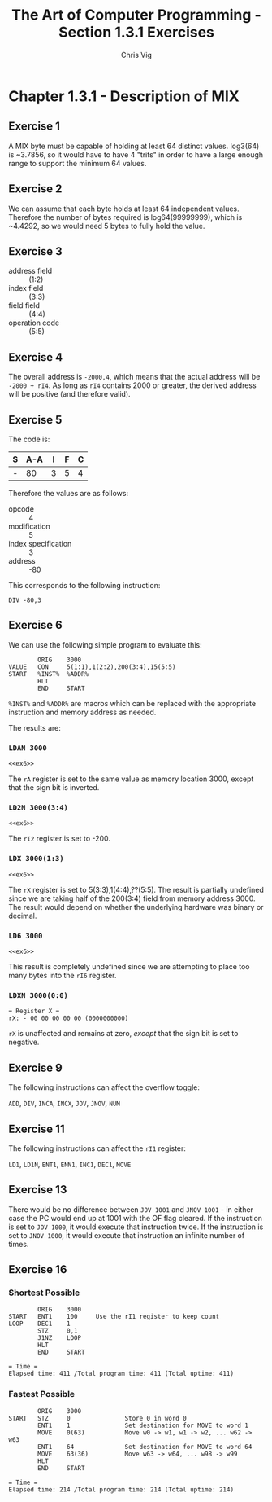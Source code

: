 #+TITLE: The Art of Computer Programming - Section 1.3.1 Exercises
#+AUTHOR: Chris Vig
#+EMAIL: chris@invictus.so

* Chapter 1.3.1 - Description of MIX

** Exercise 1

A MIX byte must be capable of holding at least 64 distinct values. log3(64) is
~3.7856, so it would have to have 4 "trits" in order to have a large enough
range to support the minimum 64 values.

** Exercise 2

We can assume that each byte holds at least 64 independent values. Therefore the
number of bytes required is log64(99999999), which is ~4.4292, so we would need
5 bytes to fully hold the value.

** Exercise 3

- address field :: (1:2)
- index field :: (3:3)
- field field :: (4:4)
- operation code :: (5:5)

** Exercise 4

The overall address is =-2000,4=, which means that the actual address will be
=-2000 + rI4=. As long as =rI4= contains 2000 or greater, the derived address
will be positive (and therefore valid).

** Exercise 5

The code is:

| S | A-A | I | F | C |
|---+-----+---+---+---|
| - |  80 | 3 | 5 | 4 |

Therefore the values are as follows:

- opcode :: 4
- modification :: 5
- index specification :: 3
- address :: -80

This corresponds to the following instruction:

=DIV -80,3=

** Exercise 6

:PROPERTIES:
:header-args: :noweb yes :exports results
:END:

We can use the following simple program to evaluate this:

#+NAME: ex6
#+BEGIN_SRC mixal :exports code
          ORIG    3000
  VALUE   CON     5(1:1),1(2:2),200(3:4),15(5:5)
  START   %INST%  %ADDR%
          HLT
          END     START
#+END_SRC

=%INST%= and =%ADDR%= are macros which can be replaced with the appropriate
instruction and memory address as needed.

The results are:

*** =LDAN 3000=

#+BEGIN_SRC mixal :mixvm rA :var %INST%="LDAN" %ADDR%="3000"
<<ex6>>
#+END_SRC

#+RESULTS:
: = Register A =
: rA: - 05 01 03 08 15 (0084161039)

The =rA= register is set to the same value as memory location 3000, except that
the sign bit is inverted.

*** =LD2N 3000(3:4)=

#+BEGIN_SRC mixal :mixvm rI2 :var %INST%="LD2N" %ADDR%="3000(3:4)"
<<ex6>>
#+END_SRC

#+RESULTS:
: = Register I2 =
: rI2: - 03 08 (0200)

The =rI2= register is set to -200.

*** =LDX 3000(1:3)=

#+BEGIN_SRC mixal :mixvm rX :var %INST%="LDX" %ADDR%="3000(1:3)"
<<ex6>>
#+END_SRC

#+RESULTS:
: = Register X =
: rX: + 00 00 05 01 03 (0000020547)

The =rX= register is set to 5(3:3),1(4:4),??(5:5). The result is partially undefined
since we are taking half of the 200(3:4) field from memory address 3000. The
result would depend on whether the underlying hardware was binary or decimal.

*** =LD6 3000=

#+BEGIN_SRC mixal :mixvm rI6 :var %INST%="LD6" %ADDR%="3000"
<<ex6>>
#+END_SRC

#+RESULTS:
: = Register I6 =
: rI6: + 08 15 (0527)

This result is completely undefined since we are attempting to place too many bytes
into the =rI6= register.

*** =LDXN 3000(0:0)=

#+BEGIN_SRC mixal :noweb yes :exports results :mixvm rX :var %INST%="LDXN" %ADDR%="3000(0:0)"
<<ex6>>
#+END_SRC

#+RESULTS:
: = Register X =
: rX: - 00 00 00 00 00 (0000000000)

=rX= is unaffected and remains at zero, /except/ that the sign bit is set to negative.

** Exercise 9

The following instructions can affect the overflow toggle:

=ADD=, =DIV=, =INCA=, =INCX=, =JOV=, =JNOV=, =NUM=

** Exercise 11

The following instructions can affect the =rI1= register:

=LD1=, =LD1N=, =ENT1=, =ENN1=, =INC1=, =DEC1=, =MOVE=

** Exercise 13

There would be no difference between =JOV 1001= and =JNOV 1001= - in either case
the PC would end up at 1001 with the OF flag cleared. If the instruction is set
to =JOV 1000=, it would execute that instruction twice. If the instruction is set
to =JNOV 1000=, it would execute that instruction an infinite number of times.

** Exercise 16

*** Shortest Possible

#+NAME: ex16-shortest
#+BEGIN_SRC mixal :mixvm time :exports both
          ORIG    3000
  START   ENT1    100     Use the rI1 register to keep count
  LOOP    DEC1    1
          STZ     0,1
          J1NZ    LOOP
          HLT
          END     START
#+END_SRC

#+RESULTS: ex16-shortest
: = Time =
: Elapsed time: 411 /Total program time: 411 (Total uptime: 411)

*** Fastest Possible

#+NAME: ex16-fastest
#+BEGIN_SRC mixal :mixvm time :exports both
          ORIG    3000
  START   STZ     0               Store 0 in word 0
          ENT1    1               Set destination for MOVE to word 1
          MOVE    0(63)           Move w0 -> w1, w1 -> w2, ... w62 -> w63
          ENT1    64              Set destination for MOVE to word 64
          MOVE    63(36)          Move w63 -> w64, ... w98 -> w99
          HLT
          END     START
#+END_SRC

#+RESULTS: ex16-fastest
: = Time =
: Elapsed time: 214 /Total program time: 214 (Total uptime: 214)

